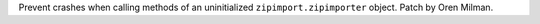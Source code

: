 Prevent crashes when calling methods of an uninitialized
``zipimport.zipimporter`` object. Patch by Oren Milman.
